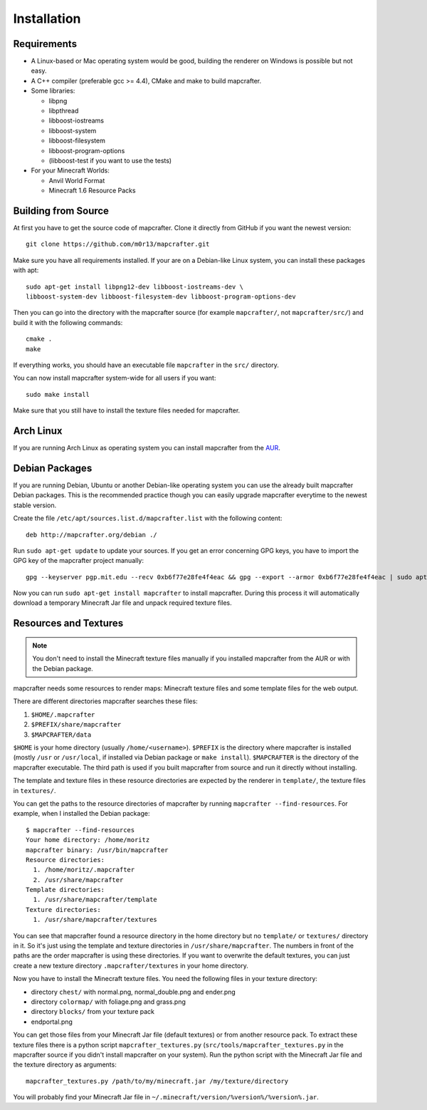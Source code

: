 ============
Installation
============

Requirements
============

* A Linux-based or Mac operating system would be good, 
  building the renderer on Windows is possible but not easy.
* A C++ compiler (preferable gcc >= 4.4), CMake and make to build mapcrafter.
* Some libraries:

  * libpng
  * libpthread
  * libboost-iostreams
  * libboost-system
  * libboost-filesystem
  * libboost-program-options
  * (libboost-test if you want to use the tests)
* For your Minecraft Worlds:

  * Anvil World Format
  * Minecraft 1.6 Resource Packs

Building from Source
====================

At first you have to get the source code of mapcrafter.  Clone it directly from
GitHub if you want the newest version::

    git clone https://github.com/m0r13/mapcrafter.git

Make sure you have all requirements installed. If your are on a Debian-like
Linux system, you can install these packages with apt::

    sudo apt-get install libpng12-dev libboost-iostreams-dev \
    libboost-system-dev libboost-filesystem-dev libboost-program-options-dev

Then you can go into the directory with the mapcrafter source (for example
``mapcrafter/``, not ``mapcrafter/src/``) and build it with the following
commands::

    cmake .
    make

If everything works, you should have an executable file ``mapcrafter`` in the
``src/`` directory.

You can now install mapcrafter system-wide for all users if you want::

    sudo make install

Make sure that you still have to install the texture files needed for mapcrafter.

Arch Linux
==========

If you are running Arch Linux as operating system you can install mapcrafter
from the `AUR <https://aur.archlinux.org/packages/mapcrafter-git/>`_. 

Debian Packages
===============

If you are running Debian, Ubuntu or another Debian-like operating system you
can use the already built mapcrafter Debian packages.  This is the recommended
practice though you can easily upgrade mapcrafter everytime to the newest
stable version.

Create the file ``/etc/apt/sources.list.d/mapcrafter.list`` with the 
following content::

    deb http://mapcrafter.org/debian ./

Run ``sudo apt-get update`` to update your sources. If you get an error
concerning GPG keys, you have to import the GPG key of the mapcrafter project
manually::

    gpg --keyserver pgp.mit.edu --recv 0xb6f77e28fe4f4eac && gpg --export --armor 0xb6f77e28fe4f4eac | sudo apt-key add -

Now you can run ``sudo apt-get install mapcrafter`` to install mapcrafter.
During this process it will automatically download a temporary Minecraft Jar
file and unpack required texture files.

.. _resources_textures:

Resources and Textures
======================

.. note::

    You don't need to install the Minecraft texture files manually if you
    installed mapcrafter from the AUR or with the Debian package.

mapcrafter needs some resources to render maps: Minecraft texture files and
some template files for the web output.

There are different directories mapcrafter searches these files:

1. ``$HOME/.mapcrafter``
2. ``$PREFIX/share/mapcrafter``
3. ``$MAPCRAFTER/data``

``$HOME`` is your home directory (usually ``/home/<username>``).  ``$PREFIX``
is the directory where mapcrafter is installed (mostly ``/usr`` or
``/usr/local``, if installed via Debian package or ``make install``).
``$MAPCRAFTER`` is the directory of the mapcrafter executable. The third path
is used if you built mapcrafter from source and run it directly without
installing.

The template and texture files in these resource directories are expected by
the renderer in ``template/``, the texture files in ``textures/``.

You can get the paths to the resource directories of mapcrafter by running
``mapcrafter --find-resources``. For example, when I installed the Debian
package::

    $ mapcrafter --find-resources
    Your home directory: /home/moritz
    mapcrafter binary: /usr/bin/mapcrafter
    Resource directories:
      1. /home/moritz/.mapcrafter
      2. /usr/share/mapcrafter
    Template directories:
      1. /usr/share/mapcrafter/template
    Texture directories:
      1. /usr/share/mapcrafter/textures

You can see that mapcrafter found a resource directory in the home directory
but no ``template/`` or ``textures/`` directory in it. So it's just using the
template and texture directories in ``/usr/share/mapcrafter``. The numbers in
front of the paths are the order mapcrafter is using these directories.  If you
want to overwrite the default textures, you can just create a new texture
directory ``.mapcrafter/textures`` in your home directory.

Now you have to install the Minecraft texture files. You need the following
files in your texture directory:

* directory ``chest/`` with normal.png, normal_double.png and ender.png 
* directory ``colormap/`` with foliage.png and grass.png
* directory ``blocks/`` from your texture pack
* endportal.png

You can get those files from your Minecraft Jar file (default textures) or from
another resource pack. To extract these texture files there is a python script
``mapcrafter_textures.py`` (``src/tools/mapcrafter_textures.py`` in the
mapcrafter source if you didn't install mapcrafter on your system). Run the
python script with the Minecraft Jar file and the texture directory as
arguments::

    mapcrafter_textures.py /path/to/my/minecraft.jar /my/texture/directory

You will probably find your Minecraft Jar file in
``~/.minecraft/version/%version%/%version%.jar``.
